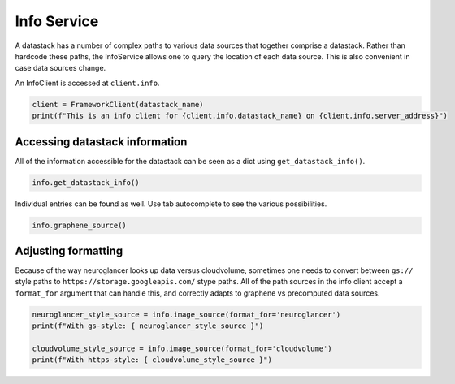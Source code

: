 
Info Service
============

A datastack has a number of complex paths to various data sources that
together comprise a datastack. Rather than hardcode these paths, the
InfoService allows one to query the location of each data source. This
is also convenient in case data sources change.

An InfoClient is accessed at ``client.info``.

.. code:: python

    client = FrameworkClient(datastack_name)
    print(f"This is an info client for {client.info.datastack_name} on {client.info.server_address}")

Accessing datastack information
^^^^^^^^^^^^^^^^^^^^^^^^^^^^^^^

All of the information accessible for the datastack can be seen as a dict
using ``get_datastack_info()``.

.. code:: python

    info.get_datastack_info()

Individual entries can be found as well. Use tab autocomplete to see the
various possibilities.

.. code:: python

    info.graphene_source()

Adjusting formatting
^^^^^^^^^^^^^^^^^^^^

Because of the way neuroglancer looks up data versus cloudvolume,
sometimes one needs to convert between ``gs://`` style paths to
``https://storage.googleapis.com/`` stype paths. All of the path sources
in the info client accept a ``format_for`` argument that can handle
this, and correctly adapts to graphene vs precomputed data sources.

.. code:: python

    neuroglancer_style_source = info.image_source(format_for='neuroglancer')
    print(f"With gs-style: { neuroglancer_style_source }")
    
    cloudvolume_style_source = info.image_source(format_for='cloudvolume')
    print(f"With https-style: { cloudvolume_style_source }")
